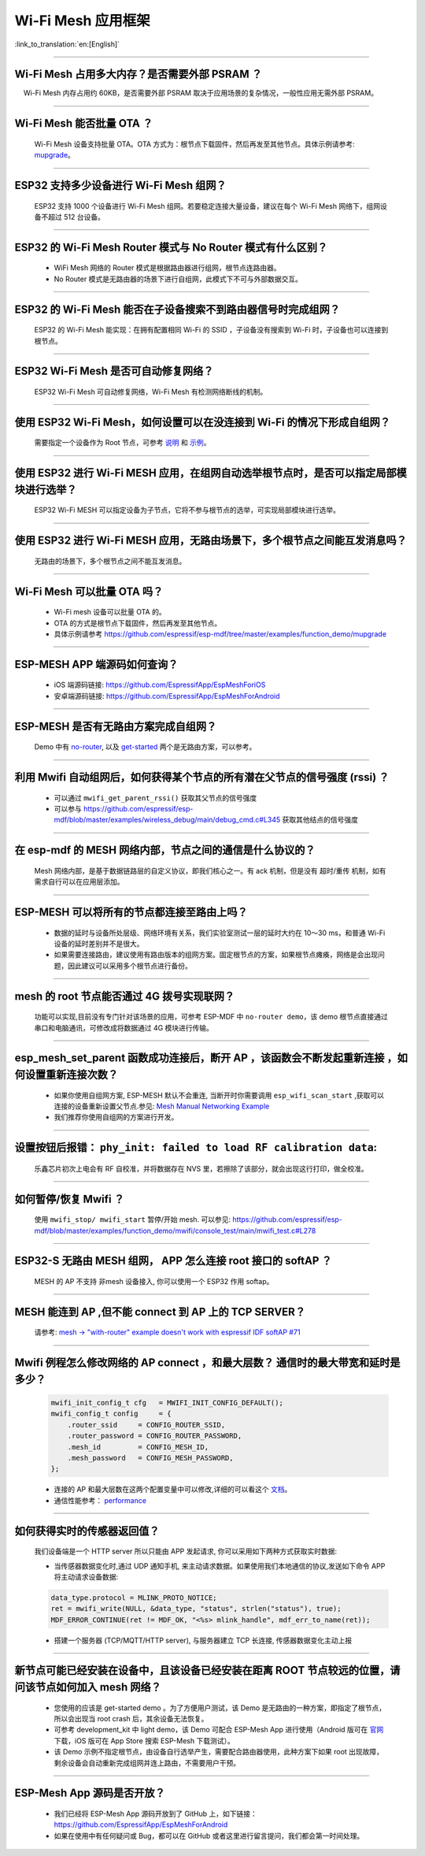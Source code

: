 Wi-Fi Mesh 应用框架
===================

:link_to_translation:`en:[English]`

.. raw:: html

   <style>
   body {counter-reset: h2}
     h2 {counter-reset: h3}
     h2:before {counter-increment: h2; content: counter(h2) ". "}
     h3:before {counter-increment: h3; content: counter(h2) "." counter(h3) ". "}
     h2.nocount:before, h3.nocount:before, { content: ""; counter-increment: none }
   </style>

--------------

Wi-Fi Mesh 占用多大内存？是否需要外部 PSRAM ？
----------------------------------------------

  Wi-Fi Mesh 内存占用约 60KB，是否需要外部 PSRAM 取决于应用场景的复杂情况，一般性应用无需外部 PSRAM。

--------------

Wi-Fi Mesh 能否批量 OTA ？
--------------------------

  Wi-Fi Mesh 设备支持批量 OTA。OTA ⽅式为：根节点下载固件，然后再发至其他节点。具体示例请参考: `mupgrade <https://github.com/espressif/esp-mdf/tree/master/examples/function_demo/mupgrade>`__。

--------------

ESP32 支持多少设备进行 Wi-Fi Mesh 组网？
----------------------------------------

  ESP32 支持 1000 个设备进行 Wi-Fi Mesh 组网。若要稳定连接大量设备，建议在每个 Wi-Fi Mesh 网络下，组网设备不超过 512 台设备。

--------------

ESP32 的 Wi-Fi Mesh Router 模式与 No Router 模式有什么区别？
------------------------------------------------------------

  - WiFi Mesh 网络的 Router 模式是根据路由器进行组网，根节点连路由器。
  - No Router 模式是无路由器的场景下进行自组网，此模式下不可与外部数据交互。

--------------

ESP32 的 Wi-Fi Mesh 能否在子设备搜索不到路由器信号时完成组网？
--------------------------------------------------------------

  ESP32 的 Wi-Fi Mesh 能实现：在拥有配置相同 Wi-Fi 的 SSID ，子设备没有搜索到 Wi-Fi 时，子设备也可以连接到根节点。

--------------

ESP32 Wi-Fi Mesh 是否可自动修复网络？
-------------------------------------

  ESP32 Wi-Fi Mesh 可自动修复网络，Wi-Fi Mesh 有检测网络断线的机制。

--------------

使用 ESP32 Wi-Fi Mesh，如何设置可以在没连接到 Wi-Fi 的情况下形成自组网？
------------------------------------------------------------------------

  需要指定一个设备作为 Root 节点，可参考 `说明 <https://github.com/espressif/esp-mdf/blob/master/examples/function_demo/mwifi/README_cn.md>`_ 和 `示例 <https://github.com/espressif/esp-mdf/tree/master/examples/function_demo/mwifi>`_。

--------------

使用 ESP32 进行 Wi-Fi MESH 应用，在组网自动选举根节点时，是否可以指定局部模块进行选举？
---------------------------------------------------------------------------------------

  ESP32 Wi-Fi MESH 可以指定设备为子节点，它将不参与根节点的选举，可实现局部模块进行选举。

--------------

使用 ESP32 进行 Wi-Fi MESH 应用，无路由场景下，多个根节点之间能互发消息吗？
---------------------------------------------------------------------------

  无路由的场景下，多个根节点之间不能互发消息。

--------------

Wi-Fi Mesh 可以批量 OTA 吗？
-------------------------------

  - Wi-Fi mesh 设备可以批量 OTA 的。
  - OTA 的方式是根节点下载固件，然后再发至其他节点。
  - 具体示例请参考 https://github.com/espressif/esp-mdf/tree/master/examples/function_demo/mupgrade

--------------

ESP-MESH APP 端源码如何查询？
-------------------------------

  - iOS 端源码链接: https://github.com/EspressifApp/EspMeshForiOS
  - 安卓端源码链接: https://github.com/EspressifApp/EspMeshForAndroid

--------------

ESP-MESH 是否有无路由方案完成自组网？
--------------------------------------

  Demo 中有 `no-router <https://github.com/espressif/esp-mdf/tree/master/examples/function_demo/mwifi/no_router>`__, 以及 `get-started <https://github.com/espressif/esp-mdf/tree/master/examples/get-started>`__ 两个是无路由方案，可以参考。

--------------

利用 Mwifi 自动组网后，如何获得某个节点的所有潜在父节点的信号强度 (rssi) ？
---------------------------------------------------------------------------

  - 可以通过 ``mwifi_get_parent_rssi()`` 获取其父节点的信号强度
  - 可以参与 https://github.com/espressif/esp-mdf/blob/master/examples/wireless_debug/main/debug_cmd.c#L345 获取其他结点的信号强度

--------------

在 esp-mdf 的 MESH 网络内部，节点之间的通信是什么协议的？
-----------------------------------------------------------

  Mesh 网络内部，是基于数据链路层的自定义协议，即我们核心之一。有 ack 机制，但是没有 超时/重传 机制，如有需求自行可以在应用层添加。

--------------

ESP-MESH 可以将所有的节点都连接至路由上吗？
-------------------------------------------

  - 数据的延时与设备所处层级、网络环境有关系，我们实验室测试一层的延时大约在 10～30 ms，和普通 Wi-Fi 设备的延时差别并不是很大。
  - 如果需要连接路由，建议使用有路由版本的组网方案。固定根节点的方案，如果根节点瘫痪，网络是会出现问题，因此建议可以采用多个根节点进行备份。

--------------

mesh 的 root 节点能否通过 4G 拨号实现联网？
--------------------------------------------

  功能可以实现,目前没有专门针对该场景的应用，可参考 ESP-MDF 中 ``no-router demo``，该 demo 根节点直接通过串口和电脑通讯，可修改成将数据通过 4G 模块进行传输。

--------------

esp_mesh_set_parent 函数成功连接后，断开 AP ，该函数会不断发起重新连接 ，如何设置重新连接次数？
-----------------------------------------------------------------------------------------------

  - 如果你使用自组网方案, ESP-MESH 默认不会重连, 当断开时你需要调用 ``esp_wifi_scan_start`` ,获取可以连接的设备重新设置父节点.参见: `Mesh Manual Networking Example <https://github.com/espressif/esp-idf/tree/4a9f339447cd5b3143f90c2422d8e1e1da9da0a4/examples/mesh/manual_networking>`__
  - 我们推荐你使用自组网的方案进行开发。

--------------

设置按钮后报错： ``phy_init: failed to load RF calibration data``:
---------------------------------------------------------------------

  乐鑫芯片初次上电会有 RF 自校准，并将数据存在 NVS 里，若擦除了该部分，就会出现这行打印，做全校准。

--------------

如何暂停/恢复 Mwifi ？
------------------------

  使用 ``mwifi_stop/ mwifi_start`` 暂停/开始 mesh. 可以参见: https://github.com/espressif/esp-mdf/blob/master/examples/function_demo/mwifi/console_test/main/mwifi_test.c#L278

--------------

ESP32-S 无路由 MESH 组网， APP 怎么连接 root 接口的 softAP ？
-------------------------------------------------------------

  MESH 的 AP 不支持 非mesh 设备接入, 你可以使用一个 ESP32 作用 softap。

--------------

MESH 能连到 AP ,但不能 connect 到 AP 上的 TCP SERVER？
---------------------------------------------------------

  请参考: `mesh -> "with-router" example doesn't work with espressif IDF softAP #71 <https://github.com/espressif/esp-mdf/issues/71>`__

--------------

Mwifi 例程怎么修改网络的 AP connect ，和最大层数？ 通信时的最大带宽和延时是多少？
----------------------------------------------------------------------------------

  .. code-block:: c

    mwifi_init_config_t cfg   = MWIFI_INIT_CONFIG_DEFAULT();
    mwifi_config_t config     = {
        .router_ssid     = CONFIG_ROUTER_SSID,
        .router_password = CONFIG_ROUTER_PASSWORD,
        .mesh_id         = CONFIG_MESH_ID,
        .mesh_password   = CONFIG_MESH_PASSWORD,
    };

  - 连接的 AP 和最大层数在这两个配置变量中可以修改,详细的可以看这个 `文档 <https://docs.espressif.com/projects/esp-idf/en/latest/esp32/api-guides/mesh.html>`_。
  - 通信性能参考： `performance <https://docs.espressif.com/projects/esp-idf/en/latest/esp32/api-guides/mesh.html#performance>`__

--------------

如何获得实时的传感器返回值？
-----------------------------

  我们设备端是一个 HTTP server 所以只能由 APP 发起请求, 你可以采用如下两种方式获取实时数据:

  - 当传感器数据变化时,通过 UDP 通知手机, 来主动请求数据。如果使用我们本地通信的协议,发送如下命令 APP 将主动请求设备数据:

  .. code-block:: c  

    data_type.protocol = MLINK_PROTO_NOTICE;
    ret = mwifi_write(NULL, &data_type, "status", strlen("status"), true);
    MDF_ERROR_CONTINUE(ret != MDF_OK, "<%s> mlink_handle", mdf_err_to_name(ret));

  - 搭建一个服务器 (TCP/MQTT/HTTP server), 与服务器建立 TCP 长连接, 传感器数据变化主动上报

--------------

新节点可能已经安装在设备中，且该设备已经安装在距离 ROOT 节点较远的位置，请问该节点如何加入 mesh 网络？
----------------------------------------------------------------------------------------------------------

  - 您使用的应该是 get-started demo 。为了方便用户测试，该 Demo 是无路由的一种方案，即指定了根节点，所以会出现当 root crash 后，其余设备无法恢复。
  - 可参考 development_kit 中 light demo，该 Demo 可配合 ESP-Mesh App 进行使用（Android 版可在 `官网 <https://www.espressif.com/zh-hans/support/download/apps>`_ 下载，iOS 版可在 App Store 搜索 ESP-Mesh 下载测试）。
  - 该 Demo 示例不指定根节点，由设备自行选举产生，需要配合路由器使用，此种方案下如果 root 出现故障，剩余设备会自动重新完成组网并连上路由，不需要用户干预。

--------------

ESP-Mesh App 源码是否开放？
------------------------------

  - 我们已经将 ESP-Mesh App 源码开放到了 GitHub 上，如下链接：https://github.com/EspressifApp/EspMeshForAndroid
  - 如果在使用中有任何疑问或 Bug，都可以在 GitHub 或者这里进行留言提问，我们都会第一时间处理。
